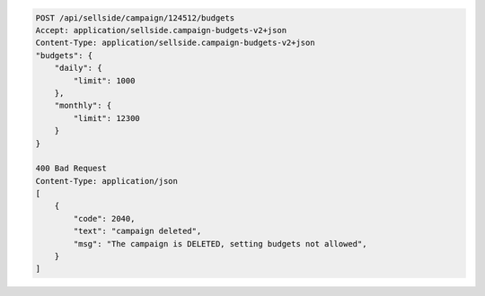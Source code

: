 .. code-block:: javascript

    POST /api/sellside/campaign/124512/budgets
    Accept: application/sellside.campaign-budgets-v2+json
    Content-Type: application/sellside.campaign-budgets-v2+json
    "budgets": {
        "daily": {
            "limit": 1000
        },
        "monthly": {
            "limit": 12300
        }
    } 

    400 Bad Request
    Content-Type: application/json
    [
        {
            "code": 2040,
            "text": "campaign deleted",
            "msg": "The campaign is DELETED, setting budgets not allowed",
        }
    ]




